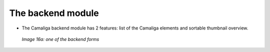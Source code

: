 ﻿.. include:: /Includes.rst.txt


The backend module
^^^^^^^^^^^^^^^^^^

- The Camaliga backend module has 2 features: list of the Camaliga elements and sortable thumbnail overview.

.. figure:: /Images/backend_sortierung.jpg
   :width: 100%

   *Image 16a: one of the backend forms*

